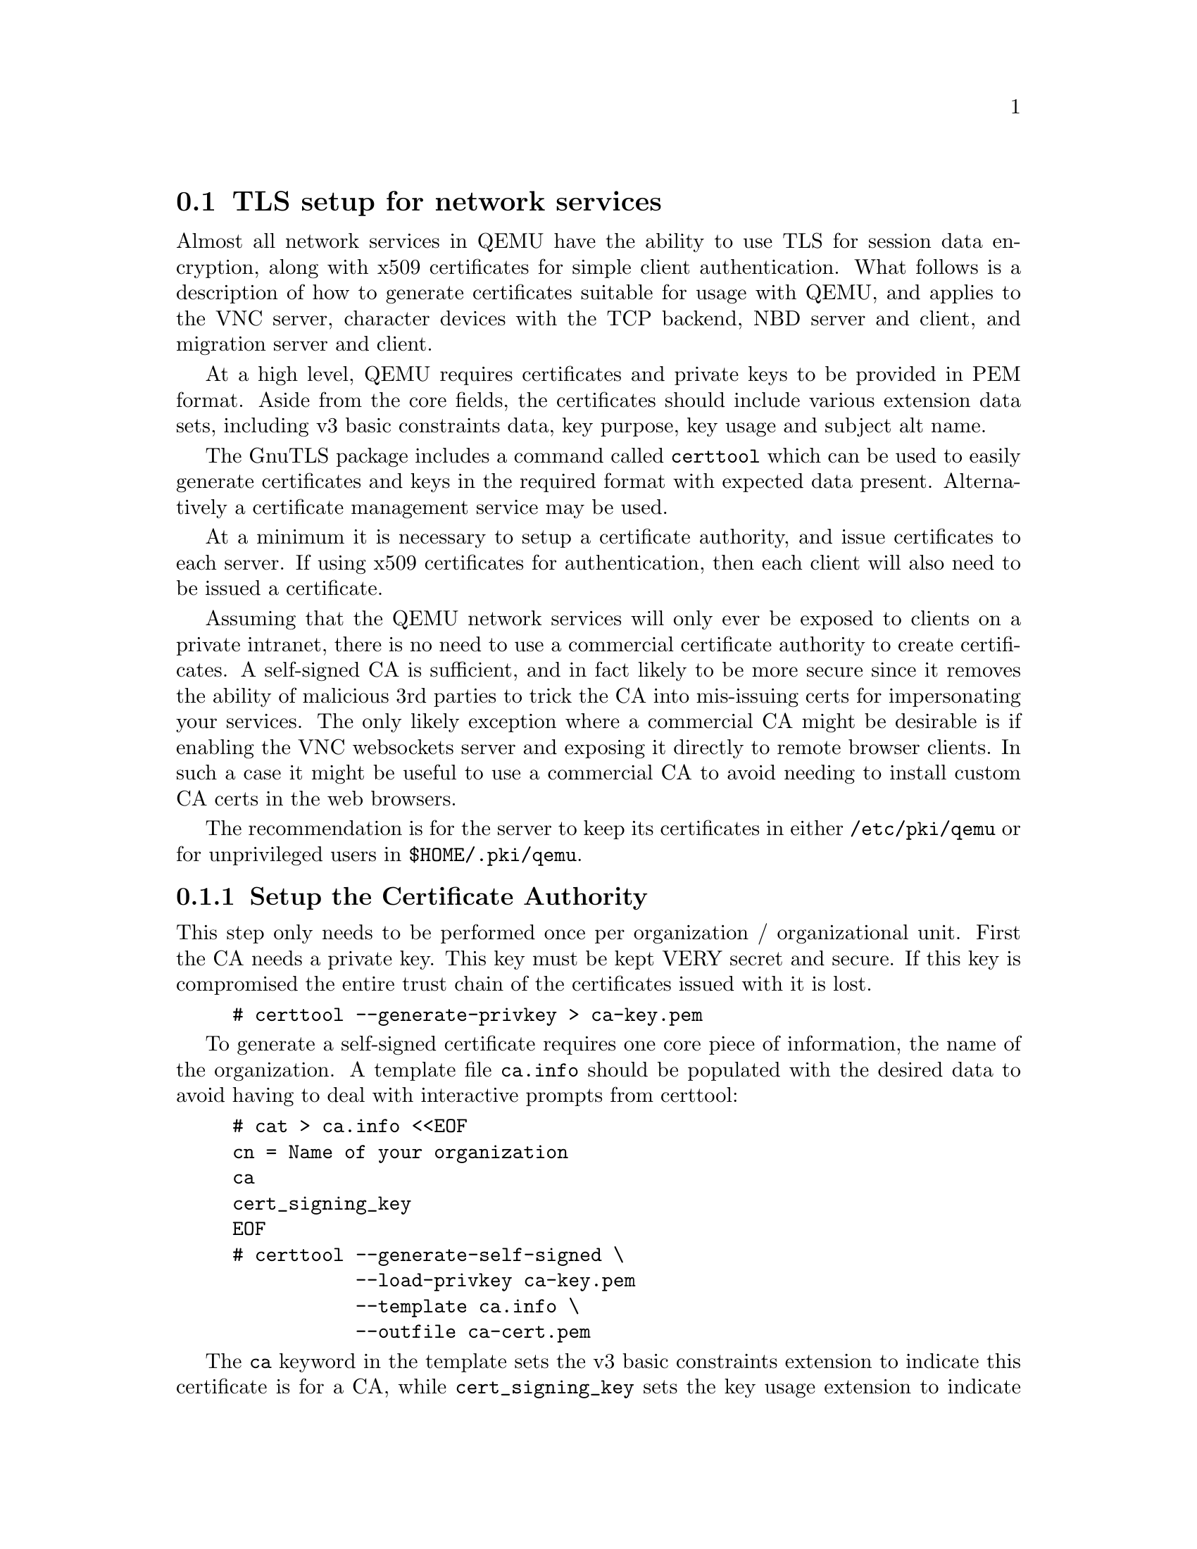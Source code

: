 @node network_tls
@section TLS setup for network services

Almost all network services in QEMU have the ability to use TLS for
session data encryption, along with x509 certificates for simple
client authentication. What follows is a description of how to
generate certificates suitable for usage with QEMU, and applies to
the VNC server, character devices with the TCP backend, NBD server
and client, and migration server and client.

At a high level, QEMU requires certificates and private keys to be
provided in PEM format. Aside from the core fields, the certificates
should include various extension data sets, including v3 basic
constraints data, key purpose, key usage and subject alt name.

The GnuTLS package includes a command called @code{certtool} which can
be used to easily generate certificates and keys in the required format
with expected data present. Alternatively a certificate management
service may be used.

At a minimum it is necessary to setup a certificate authority, and
issue certificates to each server. If using x509 certificates for
authentication, then each client will also need to be issued a
certificate.

Assuming that the QEMU network services will only ever be exposed to
clients on a private intranet, there is no need to use a commercial
certificate authority to create certificates. A self-signed CA is
sufficient, and in fact likely to be more secure since it removes
the ability of malicious 3rd parties to trick the CA into mis-issuing
certs for impersonating your services. The only likely exception
where a commercial CA might be desirable is if enabling the VNC
websockets server and exposing it directly to remote browser clients.
In such a case it might be useful to use a commercial CA to avoid
needing to install custom CA certs in the web browsers.

The recommendation is for the server to keep its certificates in either
@code{/etc/pki/qemu} or for unprivileged users in @code{$HOME/.pki/qemu}.

@menu
* tls_generate_ca::
* tls_generate_server::
* tls_generate_client::
* tls_creds_setup::
* tls_psk::
@end menu
@node tls_generate_ca
@subsection Setup the Certificate Authority

This step only needs to be performed once per organization / organizational
unit. First the CA needs a private key. This key must be kept VERY secret
and secure. If this key is compromised the entire trust chain of the certificates
issued with it is lost.

@example
# certtool --generate-privkey > ca-key.pem
@end example

To generate a self-signed certificate requires one core piece of information,
the name of the organization. A template file @code{ca.info} should be
populated with the desired data to avoid having to deal with interactive
prompts from certtool:
@example
# cat > ca.info <<EOF
cn = Name of your organization
ca
cert_signing_key
EOF
# certtool --generate-self-signed \
           --load-privkey ca-key.pem
           --template ca.info \
           --outfile ca-cert.pem
@end example

The @code{ca} keyword in the template sets the v3 basic constraints extension
to indicate this certificate is for a CA, while @code{cert_signing_key} sets
the key usage extension to indicate this will be used for signing other keys.
The generated @code{ca-cert.pem} file should be copied to all servers and
clients wishing to utilize TLS support in the VNC server. The @code{ca-key.pem}
must not be disclosed/copied anywhere except the host responsible for issuing
certificates.

@node tls_generate_server
@subsection Issuing server certificates

Each server (or host) needs to be issued with a key and certificate. When connecting
the certificate is sent to the client which validates it against the CA certificate.
The core pieces of information for a server certificate are the hostnames and/or IP
addresses that will be used by clients when connecting. The hostname / IP address
that the client specifies when connecting will be validated against the hostname(s)
and IP address(es) recorded in the server certificate, and if no match is found
the client will close the connection.

Thus it is recommended that the server certificate include both the fully qualified
and unqualified hostnames. If the server will have permanently assigned IP address(es),
and clients are likely to use them when connecting, they may also be included in the
certificate. Both IPv4 and IPv6 addresses are supported. Historically certificates
only included 1 hostname in the @code{CN} field, however, usage of this field for
validation is now deprecated. Instead modern TLS clients will validate against the
Subject Alt Name extension data, which allows for multiple entries. In the future
usage of the @code{CN} field may be discontinued entirely, so providing SAN
extension data is strongly recommended.

On the host holding the CA, create template files containing the information
for each server, and use it to issue server certificates.

@example
# cat > server-hostNNN.info <<EOF
organization = Name  of your organization
cn = hostNNN.foo.example.com
dns_name = hostNNN
dns_name = hostNNN.foo.example.com
ip_address = 10.0.1.87
ip_address = 192.8.0.92
ip_address = 2620:0:cafe::87
ip_address = 2001:24::92
tls_www_server
encryption_key
signing_key
EOF
# certtool --generate-privkey > server-hostNNN-key.pem
# certtool --generate-certificate \
           --load-ca-certificate ca-cert.pem \
           --load-ca-privkey ca-key.pem \
           --load-privkey server-hostNNN-key.pem \
           --template server-hostNNN.info \
           --outfile server-hostNNN-cert.pem
@end example

The @code{dns_name} and @code{ip_address} fields in the template are setting
the subject alt name extension data. The @code{tls_www_server} keyword is the
key purpose extension to indicate this certificate is intended for usage in
a web server. Although QEMU network services are not in fact HTTP servers
(except for VNC websockets), setting this key purpose is still recommended.
The @code{encryption_key} and @code{signing_key} keyword is the key usage
extension to indicate this certificate is intended for usage in the data
session.

The @code{server-hostNNN-key.pem} and @code{server-hostNNN-cert.pem} files
should now be securely copied to the server for which they were generated,
and renamed to @code{server-key.pem} and @code{server-cert.pem} when added
to the @code{/etc/pki/qemu} directory on the target host. The @code{server-key.pem}
file is security sensitive and should be kept protected with file mode 0600
to prevent disclosure.

@node tls_generate_client
@subsection Issuing client certificates

The QEMU x509 TLS credential setup defaults to enabling client verification
using certificates, providing a simple authentication mechanism. If this
default is used, each client also needs to be issued a certificate. The client
certificate contains enough metadata to uniquely identify the client with the
scope of the certificate authority. The client certificate would typically
include fields for organization, state, city, building, etc.

Once again on the host holding the CA, create template files containing the
information for each client, and use it to issue client certificates.


@example
# cat > client-hostNNN.info <<EOF
country = GB
state = London
locality = City Of London
organization = Name of your organization
cn = hostNNN.foo.example.com
tls_www_client
encryption_key
signing_key
EOF
# certtool --generate-privkey > client-hostNNN-key.pem
# certtool --generate-certificate \
           --load-ca-certificate ca-cert.pem \
           --load-ca-privkey ca-key.pem \
           --load-privkey client-hostNNN-key.pem \
           --template client-hostNNN.info \
           --outfile client-hostNNN-cert.pem
@end example

The subject alt name extension data is not required for clients, so the
the @code{dns_name} and @code{ip_address} fields are not included.
The @code{tls_www_client} keyword is the key purpose extension to indicate
this certificate is intended for usage in a web client. Although QEMU
network clients are not in fact HTTP clients, setting this key purpose is
still recommended. The @code{encryption_key} and @code{signing_key} keyword
is the key usage extension to indicate this certificate is intended for
usage in the data session.

The @code{client-hostNNN-key.pem} and @code{client-hostNNN-cert.pem} files
should now be securely copied to the client for which they were generated,
and renamed to @code{client-key.pem} and @code{client-cert.pem} when added
to the @code{/etc/pki/qemu} directory on the target host. The @code{client-key.pem}
file is security sensitive and should be kept protected with file mode 0600
to prevent disclosure.

If a single host is going to be using TLS in both a client and server
role, it is possible to create a single certificate to cover both roles.
This would be quite common for the migration and NBD services, where a
QEMU process will be started by accepting a TLS protected incoming migration,
and later itself be migrated out to another host. To generate a single
certificate, simply include the template data from both the client and server
instructions in one.

@example
# cat > both-hostNNN.info <<EOF
country = GB
state = London
locality = City Of London
organization = Name of your organization
cn = hostNNN.foo.example.com
dns_name = hostNNN
dns_name = hostNNN.foo.example.com
ip_address = 10.0.1.87
ip_address = 192.8.0.92
ip_address = 2620:0:cafe::87
ip_address = 2001:24::92
tls_www_server
tls_www_client
encryption_key
signing_key
EOF
# certtool --generate-privkey > both-hostNNN-key.pem
# certtool --generate-certificate \
           --load-ca-certificate ca-cert.pem \
           --load-ca-privkey ca-key.pem \
           --load-privkey both-hostNNN-key.pem \
           --template both-hostNNN.info \
           --outfile both-hostNNN-cert.pem
@end example

When copying the PEM files to the target host, save them twice,
once as @code{server-cert.pem} and @code{server-key.pem}, and
again as @code{client-cert.pem} and @code{client-key.pem}.

@node tls_creds_setup
@subsection TLS x509 credential configuration

QEMU has a standard mechanism for loading x509 credentials that will be
used for network services and clients. It requires specifying the
@code{tls-creds-x509} class name to the @code{--object} command line
argument for the system emulators.  Each set of credentials loaded should
be given a unique string identifier via the @code{id} parameter. A single
set of TLS credentials can be used for multiple network backends, so VNC,
migration, NBD, character devices can all share the same credentials. Note,
however, that credentials for use in a client endpoint must be loaded
separately from those used in a server endpoint.

When specifying the object, the @code{dir} parameters specifies which
directory contains the credential files. This directory is expected to
contain files with the names mentioned previously, @code{ca-cert.pem},
@code{server-key.pem}, @code{server-cert.pem}, @code{client-key.pem}
and @code{client-cert.pem} as appropriate. It is also possible to
include a set of pre-generated Diffie-Hellman (DH) parameters in a file
@code{dh-params.pem}, which can be created using the
@code{certtool --generate-dh-params} command. If omitted, QEMU will
dynamically generate DH parameters when loading the credentials.

The @code{endpoint} parameter indicates whether the credentials will
be used for a network client or server, and determines which PEM
files are loaded.

The @code{verify} parameter determines whether x509 certificate
validation should be performed. This defaults to enabled, meaning
clients will always validate the server hostname against the
certificate subject alt name fields and/or CN field. It also
means that servers will request that clients provide a certificate
and validate them. Verification should never be turned off for
client endpoints, however, it may be turned off for server endpoints
if an alternative mechanism is used to authenticate clients. For
example, the VNC server can use SASL to authenticate clients
instead.

To load server credentials with client certificate validation
enabled

@example
@value{qemu_system} -object tls-creds-x509,id=tls0,dir=/etc/pki/qemu,endpoint=server
@end example

while to load client credentials use

@example
@value{qemu_system} -object tls-creds-x509,id=tls0,dir=/etc/pki/qemu,endpoint=client
@end example

Network services which support TLS will all have a @code{tls-creds}
parameter which expects the ID of the TLS credentials object. For
example with VNC:

@example
@value{qemu_system} -vnc 0.0.0.0:0,tls-creds=tls0
@end example

@node tls_psk
@subsection TLS Pre-Shared Keys (PSK)

Instead of using certificates, you may also use TLS Pre-Shared Keys
(TLS-PSK).  This can be simpler to set up than certificates but is
less scalable.

Use the GnuTLS @code{psktool} program to generate a @code{keys.psk}
file containing one or more usernames and random keys:

@example
mkdir -m 0700 /tmp/keys
psktool -u rich -p /tmp/keys/keys.psk
@end example

TLS-enabled servers such as qemu-nbd can use this directory like so:

@example
qemu-nbd \
  -t -x / \
  --object tls-creds-psk,id=tls0,endpoint=server,dir=/tmp/keys \
  --tls-creds tls0 \
  image.qcow2
@end example

When connecting from a qemu-based client you must specify the
directory containing @code{keys.psk} and an optional @var{username}
(defaults to ``qemu''):

@example
qemu-img info \
  --object tls-creds-psk,id=tls0,dir=/tmp/keys,username=rich,endpoint=client \
  --image-opts \
  file.driver=nbd,file.host=localhost,file.port=10809,file.tls-creds=tls0,file.export=/
@end example

